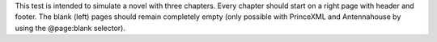 This test is intended to simulate a novel with three chapters.
Every chapter should start on a right page with header and footer.
The blank (left) pages should remain completely empty (only possible
with PrinceXML and Antennahouse by using the @page:blank selector).
